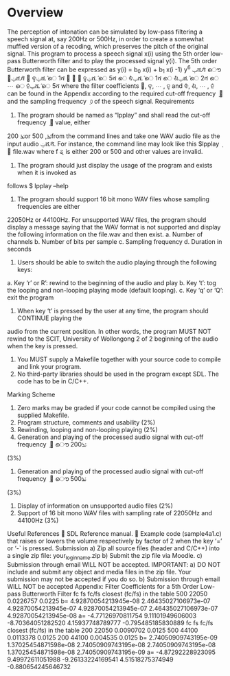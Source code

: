 * Overview
The perception of intonation can be simulated by low-pass filtering a speech signal at, say 200Hz or 500Hz, in order to create a somewhat muffled version of a recoding, which preserves the pitch of the original signal.
This program to process a speech signal x(i) using the 5th order low-pass Butterworth filter and to play the processed signal y(i).
The 5th order Butterworth filter can be expressed as
y(i) = b_{0} x(i) + b_1 x(i -1)
y^6
ݕሺ݅ሻ ൌ ܾ଴ݔሺ݅ሻ ൅ ܾଵݔሺ݅ െ 1ሻ ൅ ⋯ ൅ ܾହݔሺ݅ െ 5ሻ െ ܽଵݕሺ݅ െ 1ሻ െ ܽଶݕሺ݅ െ 2ሻ െ ⋯ െ ܽହݕሺ݅ െ 5ሻ
where the filter coefficients ܾ଴, ܾଵ, ⋯ , ܾହ and ܽଵ, ܽଶ, ⋯ , ܽହ can be found in the Appendix according to
the required cut-off frequency ݂ ௖ and the sampling frequency ݂ ௦ of the speech signal.
Requirements
1. The program should be named as “lpplay” and shall read the cut-off frequency ݂ ௖ value, either
200 ݖܪor 500 ,ݖܪfrom the command lines and take one WAV audio file as the input audio
ݔሺ݅ሻ. For instance, the command line may look like this
$lpplay ݂ ௖ file.wav
where f
ୡ is either 200 or 500 and other values are invalid.
2. The program should just display the usage of the program and exists when it is invoked as
follows
$ lpplay –help
3. The program should support 16 bit mono WAV files whose sampling frequencies are either
22050Hz or 44100Hz. For unsupported WAV files, the program should display a message saying
that the WAV format is not supported and display the following information on the file.wav and
then exist.
a. Number of channels
b. Number of bits per sample
c. Sampling frequency
d. Duration in seconds
4. Users should be able to switch the audio playing through the following keys:
a. Key ‘r’ or R’: rewind to the beginning of the audio and play
b. Key ‘t’: tog the looping and non-looping playing mode (default looping).
c. Key ‘q’ or ‘Q’: exit the program
5. When key ‘t’ is pressed by the user at any time, the program should CONTINUE playing the
audio from the current position. In other words, the program MUST NOT rewind to the
SCIT, University of Wollongong
2 of 2
beginning of the audio when the key is pressed.
6. You MUST supply a Makefile together with your source code to compile and link your program.
7. No third-party libraries should be used in the program except SDL. The code has to be in C/C++.
Marking Scheme
1. Zero marks may be graded if your code cannot be compiled using the supplied Makefile.
2. Program structure, comments and usability (2%)
3. Rewinding, looping and non-looping playing (2%)
4. Generation and playing of the processed audio signal with cut-off frequency ݂ ௖ ൌ 200ݖܪ
(3%)
5. Generation and playing of the processed audio signal with cut-off frequency ݂ ௖ ൌ 500ݖܪ
(3%)
6. Display of information on unsupported audio files (2%)
7. Support of 16 bit mono WAV files with sampling rate of 22050Hz and 44100Hz (3%)
Useful References
 SDL Reference manual.
 Example code (sample4a1.c) that raises or lowers the volume respectively by factor of 2
when the key ‘=’ or ‘-` is pressed.
Submission
a) Zip all source files (header and C/C++) into a single zip file: your_login_name.zip
b) Submit the zip file via Moodle.
c) Submission through email WILL NOT be accepted.
IMPORTANT:
a) DO NOT include and submit any object and media files in the zip file. Your submission may not
be accepted if you do so.
b) Submission through email WILL NOT be accepted
Appendix: Filter Coefficients for a 5th Order Low-pass Butterworth Filter
fc fs fc/fs closest (fc/fs) in the table
500 22050 0.0226757 0.0225
b= 4.92870054213945e-08 2.46435027106973e-07 4.92870054213945e-07
4.92870054213945e-07 2.46435027106973e-07 4.92870054213945e-08
a= -4.77126970811754 9.11101949606003 -8.70364051282520
4.15937748789777 -0.795485185830889
fc fs fc/fs closest (fc/fs) in the table
200 22050 0.0090702 0.0125
500 44100 0.0113378 0.0125
200 44100 0.004535 0.0125
b= 2.74050909743195e-09 1.37025454871598e-08 2.74050909743195e-08
2.74050909743195e-08 1.37025454871598e-08 2.74050909743195e-09
a= -4.87292228923095 9.49972611051988 -9.26133224169541
4.51518275374949 -0.880654245646732
